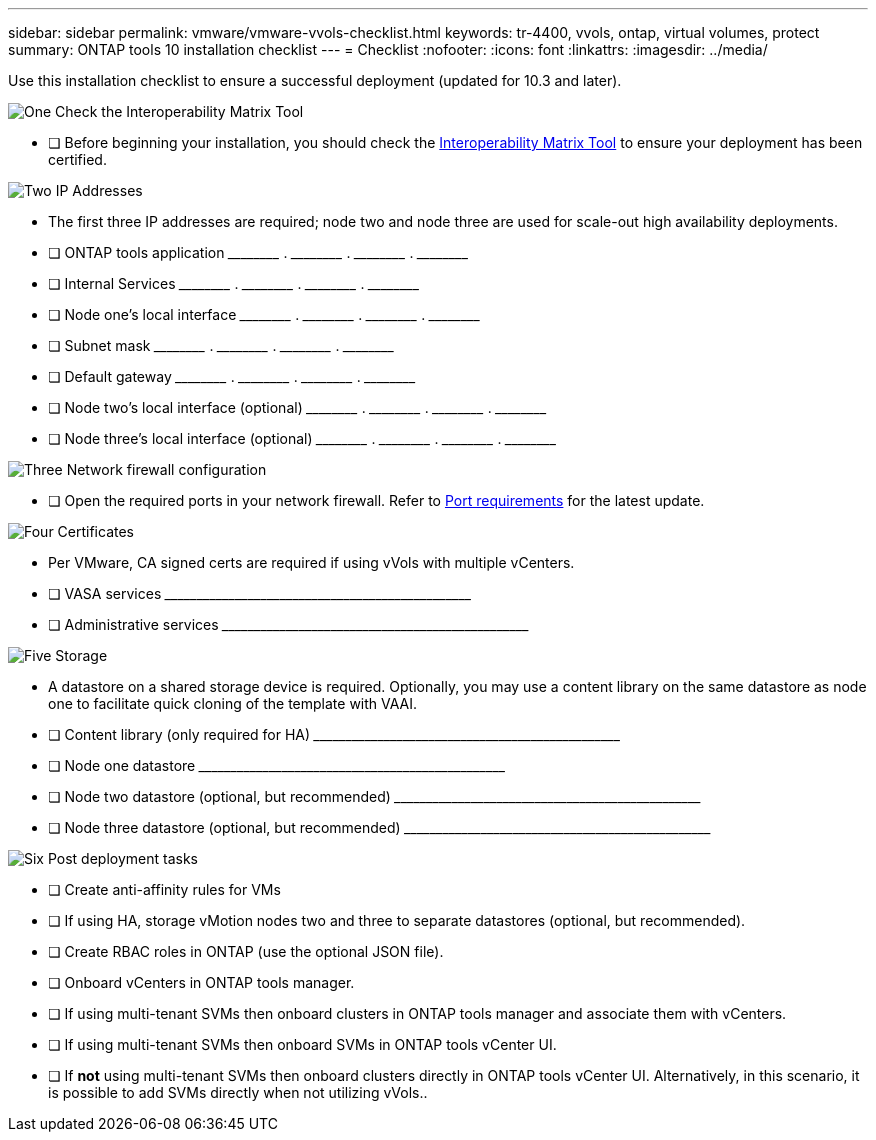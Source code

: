 ---
sidebar: sidebar
permalink: vmware/vmware-vvols-checklist.html
keywords: tr-4400, vvols, ontap, virtual volumes, protect
summary: ONTAP tools 10 installation checklist
---
= Checklist 
:nofooter:
:icons: font
:linkattrs:
:imagesdir: ../media/

[.lead]
Use this installation checklist to ensure a successful deployment (updated for 10.3 and later).

.image:https://raw.githubusercontent.com/NetAppDocs/common/main/media/number-1.png[One] Check the Interoperability Matrix Tool

[role="quick-margin-list"]
* [ ] Before beginning your installation, you should check the https://imt.netapp.com/matrix/#search[Interoperability Matrix Tool] to ensure your deployment has been certified.

.image:https://raw.githubusercontent.com/NetAppDocs/common/main/media/number-2.png[Two] IP Addresses

[role="quick-margin-list"]
* The first three IP addresses are required; node two and node three are used for scale-out high availability deployments.
* [ ] ONTAP tools application \_____\_____ . \_____\_____ . \_____\_____ . \_____\_____ 
* [ ] Internal Services \_____\_____ . \_____\_____ . \_____\_____ . \_____\_____ 
* [ ] Node one's local interface \_____\_____ . \_____\_____ . \_____\_____ . \_____\_____ 
* [ ] Subnet mask \_____\_____ . \_____\_____ . \_____\_____ . \_____\_____ 
* [ ] Default gateway \_____\_____ . \_____\_____ . \_____\_____ . \_____\_____ 
* [ ] Node two's local interface (optional) \_____\_____ . \_____\_____ . \_____\_____ . \_____\_____ 
* [ ] Node three's local interface (optional) \_____\_____ . \_____\_____ . \_____\_____ . \_____\_____ 

.image:https://raw.githubusercontent.com/NetAppDocs/common/main/media/number-3.png[Three] Network firewall configuration

[role="quick-margin-list"]
* [ ] Open the required ports in your network firewall. Refer to https://docs.netapp.com/us-en/ontap-tools-vmware-vsphere-10/deploy/prerequisites.html#port-requirements[Port requirements] for the latest update.

.image:https://raw.githubusercontent.com/NetAppDocs/common/main/media/number-4.png[Four] Certificates

[role="quick-margin-list"]
* Per VMware, CA signed certs are required if using vVols with multiple vCenters.
* [ ] VASA services \_____\_____\_____\_____\_____\_____\_____\_____\_____\_____
* [ ] Administrative services \_____\_____\_____\_____\_____\_____\_____\_____\_____\_____

.image:https://raw.githubusercontent.com/NetAppDocs/common/main/media/number-5.png[Five] Storage

[role="quick-margin-list"]
* A datastore on a shared storage device is required. Optionally, you may use a content library on the same datastore as node one to facilitate quick cloning of the template with VAAI.
* [ ] Content library (only required for HA) \_____\_____\_____\_____\_____\_____\_____\_____\_____\_____
* [ ] Node one datastore \_____\_____\_____\_____\_____\_____\_____\_____\_____\_____
* [ ] Node two datastore (optional, but recommended) \_____\_____\_____\_____\_____\_____\_____\_____\_____\_____
* [ ] Node three datastore (optional, but recommended) \_____\_____\_____\_____\_____\_____\_____\_____\_____\_____

.image:https://raw.githubusercontent.com/NetAppDocs/common/main/media/number-6.png[Six] Post deployment tasks

[role="quick-margin-list"]
* [ ] Create anti-affinity rules for VMs
* [ ] If using HA, storage vMotion nodes two and three to separate datastores (optional, but recommended).
* [ ] Create RBAC roles in ONTAP (use the optional JSON file).
* [ ] Onboard vCenters in ONTAP tools manager.
* [ ] If using multi-tenant SVMs then onboard clusters in ONTAP tools manager and associate them with vCenters.
* [ ] If using multi-tenant SVMs then onboard SVMs in ONTAP tools vCenter UI.
* [ ] If *not* using multi-tenant SVMs then onboard clusters directly in ONTAP tools vCenter UI. Alternatively, in this scenario, it is possible to add SVMs directly when not utilizing vVols..
